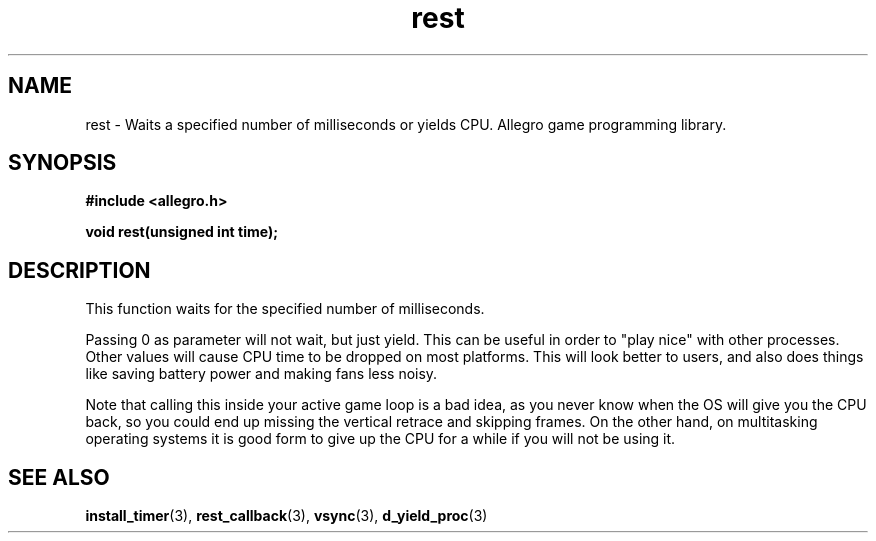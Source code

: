 .\" Generated by the Allegro makedoc utility
.TH rest 3 "version 4.4.3" "Allegro" "Allegro manual"
.SH NAME
rest \- Waits a specified number of milliseconds or yields CPU. Allegro game programming library.\&
.SH SYNOPSIS
.B #include <allegro.h>

.sp
.B void rest(unsigned int time);
.SH DESCRIPTION
This function waits for the specified number of milliseconds.

Passing 0 as parameter will not wait, but just yield. This can be useful
in order to "play nice" with other processes. Other values will cause
CPU time to be dropped on most platforms. This will look better to
users, and also does things like saving battery power and making fans
less noisy.

Note that calling this inside your active game loop is a bad idea, as
you never know when the OS will give you the CPU back, so you could end
up missing the vertical retrace and skipping frames. On the other hand,
on multitasking operating systems it is good form to give up the CPU for
a while if you will not be using it.

.SH SEE ALSO
.BR install_timer (3),
.BR rest_callback (3),
.BR vsync (3),
.BR d_yield_proc (3)
